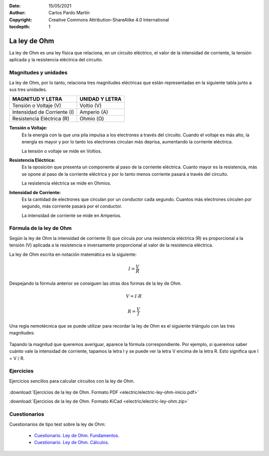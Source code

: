 ﻿:Date: 15/05/2021
:Author: Carlos Pardo Martín
:Copyright: Creative Commons Attribution-ShareAlike 4.0 International
:tocdepth: 1

.. _electric-ley-ohm:

La ley de Ohm
=============
La ley de Ohm es una ley física que relaciona, en un circuito eléctrico,
el valor de la intensidad de corriente, la tensión aplicada 
y la resistencia eléctrica del circuito.

.. figure:: electric/_images/electric-ley-ohm-00.png
   :align: center
   :width: 303px


Magnitudes y unidades
---------------------
La ley de Ohm, por lo tanto, relaciona tres magnitudes eléctricas que 
están representadas en la siguiente tabla junto a sus tres unidades.

.. table::
   :widths: auto

   +--------------------------------+----------------------------------+
   | MAGNITUD Y LETRA               | UNIDAD Y LETRA                   |
   +================================+==================================+
   | Tensión o Voltaje  (V)         | Voltio (V)                       |
   +--------------------------------+----------------------------------+
   | Intensidad de Corriente (I)    | Amperio (A)                      |
   +--------------------------------+----------------------------------+
   | Resistencia Eléctrica (R)      | Ohmio (Ω)                        |
   +--------------------------------+----------------------------------+


**Tensión o Voltaje:** 
   Es la energía con la que una pila impulsa a los electrones a través 
   del circuito. 
   Cuando el voltaje es más alto, la energía es mayor y por lo tanto los 
   electrones circulan más deprisa, aumentando la corriente eléctrica. 
   
   La tensión o voltaje se mide en Voltios.


**Resistencia Eléctrica:** 
   Es la oposición que presenta un componente al paso de la corriente
   eléctrica. 
   Cuanto mayor es la resistencia, más se opone al paso de la corriente 
   eléctrica y por lo tanto menos corriente pasará a través del
   circuito.
   
   La resistencia eléctrica se mide en Ohmios.


**Intensidad de Corriente:** 
   Es la cantidad de electrones que circulan por un conductor cada segundo. 
   Cuantos más electrones circulen por segundo, más corriente pasará 
   por el conductor.
   
   La intensidad de corriente se mide en Amperios.


Fórmula de la ley de Ohm
------------------------
Según la ley de Ohm la intensidad de corriente (I) que circula por una
resistencia eléctrica (R) es proporcional a la tensión (V) aplicada a la 
resistencia e inversamente proporcional al valor de la resistencia 
eléctrica.

La ley de Ohm escrita en notación matemática es la siguiente:

.. math::
   
   I = \cfrac{V}{R}

Despejando la fórmula anterior se consiguen las otras dos formas de la 
ley de Ohm.

.. math::

   V = I \cdot R
   
.. math::

   R = \cfrac{V}{I}

Una regla nemotécnica que se puede utilizar para recordar la ley de Ohm es 
el siguiente triángulo con las tres magnitudes:

.. figure:: electric/_images/electric-ley-ohm-triangulo.png
   :align: center
   :width: 160px

Tapando la magnitud que queremos averiguar, aparece la fórmula
correspondiente.
Por ejemplo, si queremos saber cuánto vale la intensidad de corriente, 
tapamos la letra I y se puede ver la letra V 
encima de la letra R. Esto significa que I = V / R.

   
Ejercicios
----------
Ejercicios sencillos para calcular circuitos con la ley de Ohm.

.. figure:: electric/_images/electric-ley-ohm-01.png
   :width: 303px
   :target: ../_downloads/electric-ley-ohm-inicio.pdf

:download:`Ejercicios de la ley de Ohm. Formato PDF 
<electric/electric-ley-ohm-inicio.pdf>`

:download:`Ejercicios de la ley de Ohm. Formato KiCad
<electric/electric-ley-ohm.zip>`


Cuestionarios
-------------
Cuestionarios de tipo test sobre la ley de Ohm:

  * `Cuestionario. Ley de Ohm. Fundamentos. <https://www.picuino.com/test/es-electric-ohms-law.html>`__
  * `Cuestionario. Ley de Ohm. Cálculos. <https://www.picuino.com/test/es-electric-ohms-law-2.html>`__
